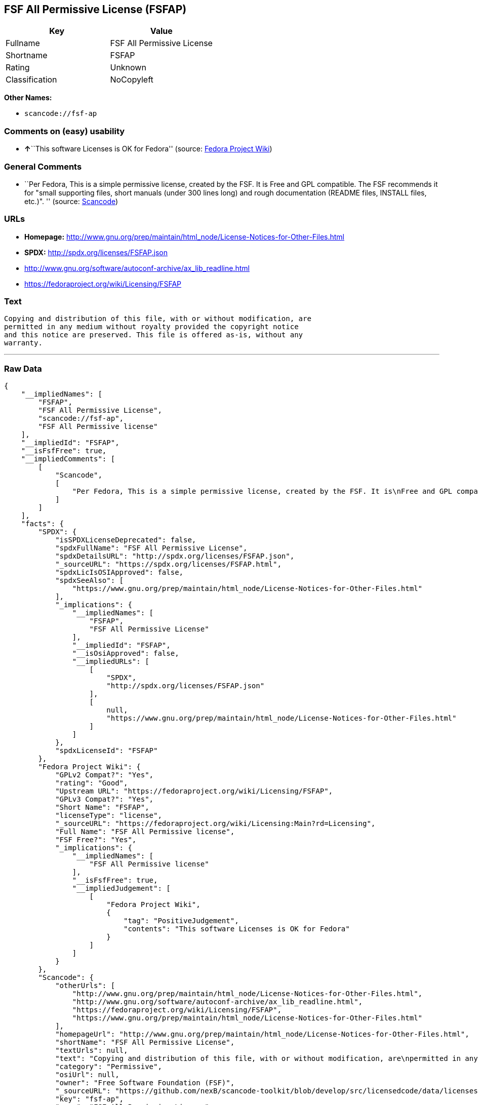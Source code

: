 == FSF All Permissive License (FSFAP)

[cols=",",options="header",]
|===
|Key |Value
|Fullname |FSF All Permissive License
|Shortname |FSFAP
|Rating |Unknown
|Classification |NoCopyleft
|===

*Other Names:*

* `+scancode://fsf-ap+`

=== Comments on (easy) usability

* **↑**``This software Licenses is OK for Fedora'' (source:
https://fedoraproject.org/wiki/Licensing:Main?rd=Licensing[Fedora
Project Wiki])

=== General Comments

* ``Per Fedora, This is a simple permissive license, created by the FSF.
It is Free and GPL compatible. The FSF recommends it for "small
supporting files, short manuals (under 300 lines long) and rough
documentation (README files, INSTALL files, etc.)". '' (source:
https://github.com/nexB/scancode-toolkit/blob/develop/src/licensedcode/data/licenses/fsf-ap.yml[Scancode])

=== URLs

* *Homepage:*
http://www.gnu.org/prep/maintain/html_node/License-Notices-for-Other-Files.html
* *SPDX:* http://spdx.org/licenses/FSFAP.json
* http://www.gnu.org/software/autoconf-archive/ax_lib_readline.html
* https://fedoraproject.org/wiki/Licensing/FSFAP

=== Text

....
Copying and distribution of this file, with or without modification, are
permitted in any medium without royalty provided the copyright notice
and this notice are preserved. This file is offered as-is, without any
warranty.
....

'''''

=== Raw Data

....
{
    "__impliedNames": [
        "FSFAP",
        "FSF All Permissive License",
        "scancode://fsf-ap",
        "FSF All Permissive license"
    ],
    "__impliedId": "FSFAP",
    "__isFsfFree": true,
    "__impliedComments": [
        [
            "Scancode",
            [
                "Per Fedora, This is a simple permissive license, created by the FSF. It is\nFree and GPL compatible. The FSF recommends it for \"small supporting files,\nshort manuals (under 300 lines long) and rough documentation (README files,\nINSTALL files, etc.)\".\n"
            ]
        ]
    ],
    "facts": {
        "SPDX": {
            "isSPDXLicenseDeprecated": false,
            "spdxFullName": "FSF All Permissive License",
            "spdxDetailsURL": "http://spdx.org/licenses/FSFAP.json",
            "_sourceURL": "https://spdx.org/licenses/FSFAP.html",
            "spdxLicIsOSIApproved": false,
            "spdxSeeAlso": [
                "https://www.gnu.org/prep/maintain/html_node/License-Notices-for-Other-Files.html"
            ],
            "_implications": {
                "__impliedNames": [
                    "FSFAP",
                    "FSF All Permissive License"
                ],
                "__impliedId": "FSFAP",
                "__isOsiApproved": false,
                "__impliedURLs": [
                    [
                        "SPDX",
                        "http://spdx.org/licenses/FSFAP.json"
                    ],
                    [
                        null,
                        "https://www.gnu.org/prep/maintain/html_node/License-Notices-for-Other-Files.html"
                    ]
                ]
            },
            "spdxLicenseId": "FSFAP"
        },
        "Fedora Project Wiki": {
            "GPLv2 Compat?": "Yes",
            "rating": "Good",
            "Upstream URL": "https://fedoraproject.org/wiki/Licensing/FSFAP",
            "GPLv3 Compat?": "Yes",
            "Short Name": "FSFAP",
            "licenseType": "license",
            "_sourceURL": "https://fedoraproject.org/wiki/Licensing:Main?rd=Licensing",
            "Full Name": "FSF All Permissive license",
            "FSF Free?": "Yes",
            "_implications": {
                "__impliedNames": [
                    "FSF All Permissive license"
                ],
                "__isFsfFree": true,
                "__impliedJudgement": [
                    [
                        "Fedora Project Wiki",
                        {
                            "tag": "PositiveJudgement",
                            "contents": "This software Licenses is OK for Fedora"
                        }
                    ]
                ]
            }
        },
        "Scancode": {
            "otherUrls": [
                "http://www.gnu.org/prep/maintain/html_node/License-Notices-for-Other-Files.html",
                "http://www.gnu.org/software/autoconf-archive/ax_lib_readline.html",
                "https://fedoraproject.org/wiki/Licensing/FSFAP",
                "https://www.gnu.org/prep/maintain/html_node/License-Notices-for-Other-Files.html"
            ],
            "homepageUrl": "http://www.gnu.org/prep/maintain/html_node/License-Notices-for-Other-Files.html",
            "shortName": "FSF All Permissive License",
            "textUrls": null,
            "text": "Copying and distribution of this file, with or without modification, are\npermitted in any medium without royalty provided the copyright notice\nand this notice are preserved. This file is offered as-is, without any\nwarranty.\n",
            "category": "Permissive",
            "osiUrl": null,
            "owner": "Free Software Foundation (FSF)",
            "_sourceURL": "https://github.com/nexB/scancode-toolkit/blob/develop/src/licensedcode/data/licenses/fsf-ap.yml",
            "key": "fsf-ap",
            "name": "FSF All Permissive License",
            "spdxId": "FSFAP",
            "notes": "Per Fedora, This is a simple permissive license, created by the FSF. It is\nFree and GPL compatible. The FSF recommends it for \"small supporting files,\nshort manuals (under 300 lines long) and rough documentation (README files,\nINSTALL files, etc.)\".\n",
            "_implications": {
                "__impliedNames": [
                    "scancode://fsf-ap",
                    "FSF All Permissive License",
                    "FSFAP"
                ],
                "__impliedId": "FSFAP",
                "__impliedComments": [
                    [
                        "Scancode",
                        [
                            "Per Fedora, This is a simple permissive license, created by the FSF. It is\nFree and GPL compatible. The FSF recommends it for \"small supporting files,\nshort manuals (under 300 lines long) and rough documentation (README files,\nINSTALL files, etc.)\".\n"
                        ]
                    ]
                ],
                "__impliedCopyleft": [
                    [
                        "Scancode",
                        "NoCopyleft"
                    ]
                ],
                "__calculatedCopyleft": "NoCopyleft",
                "__impliedText": "Copying and distribution of this file, with or without modification, are\npermitted in any medium without royalty provided the copyright notice\nand this notice are preserved. This file is offered as-is, without any\nwarranty.\n",
                "__impliedURLs": [
                    [
                        "Homepage",
                        "http://www.gnu.org/prep/maintain/html_node/License-Notices-for-Other-Files.html"
                    ],
                    [
                        null,
                        "http://www.gnu.org/prep/maintain/html_node/License-Notices-for-Other-Files.html"
                    ],
                    [
                        null,
                        "http://www.gnu.org/software/autoconf-archive/ax_lib_readline.html"
                    ],
                    [
                        null,
                        "https://fedoraproject.org/wiki/Licensing/FSFAP"
                    ],
                    [
                        null,
                        "https://www.gnu.org/prep/maintain/html_node/License-Notices-for-Other-Files.html"
                    ]
                ]
            }
        },
        "Cavil": {
            "implications": {
                "__impliedNames": [
                    "FSFAP"
                ],
                "__impliedId": "FSFAP"
            },
            "shortname": "FSFAP",
            "riskInt": 1,
            "trademarkInt": 0,
            "opinionInt": 0,
            "otherNames": [],
            "patentInt": 0
        }
    },
    "__impliedJudgement": [
        [
            "Fedora Project Wiki",
            {
                "tag": "PositiveJudgement",
                "contents": "This software Licenses is OK for Fedora"
            }
        ]
    ],
    "__impliedCopyleft": [
        [
            "Scancode",
            "NoCopyleft"
        ]
    ],
    "__calculatedCopyleft": "NoCopyleft",
    "__isOsiApproved": false,
    "__impliedText": "Copying and distribution of this file, with or without modification, are\npermitted in any medium without royalty provided the copyright notice\nand this notice are preserved. This file is offered as-is, without any\nwarranty.\n",
    "__impliedURLs": [
        [
            "SPDX",
            "http://spdx.org/licenses/FSFAP.json"
        ],
        [
            null,
            "https://www.gnu.org/prep/maintain/html_node/License-Notices-for-Other-Files.html"
        ],
        [
            "Homepage",
            "http://www.gnu.org/prep/maintain/html_node/License-Notices-for-Other-Files.html"
        ],
        [
            null,
            "http://www.gnu.org/prep/maintain/html_node/License-Notices-for-Other-Files.html"
        ],
        [
            null,
            "http://www.gnu.org/software/autoconf-archive/ax_lib_readline.html"
        ],
        [
            null,
            "https://fedoraproject.org/wiki/Licensing/FSFAP"
        ]
    ]
}
....

'''''

=== Dot Cluster Graph

image:../dot/FSFAP.svg[image,title="dot"]